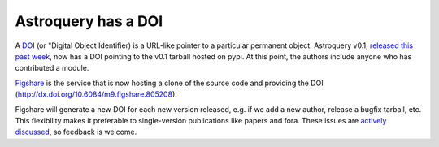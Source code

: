 Astroquery has a DOI
====================

A `DOI`_ (or "Digital Object Identifier) is a URL-like pointer to a particular
permanent object.  Astroquery v0.1, `released this past week`_, now has a DOI
pointing to the v0.1 tarball hosted on pypi.  At this point, the authors include
anyone who has contributed a module.

`Figshare`_ is the service that is now hosting a clone of the source code and
providing the DOI (http://dx.doi.org/10.6084/m9.figshare.805208).

Figshare will generate a new DOI for each new version released, e.g. if we add
a new author, release a bugfix tarball, etc.  This flexibility makes it
preferable to single-version publications like papers and fora.  These issues
are `actively`_ `discussed`_, so feedback is welcome.


.. _DOI: http://en.wikipedia.org/wiki/Digital_object_identifier
.. _released this past week: beta-release.html
.. _figshare: http://figshare.com/articles/Astroquery_v0_1/805208
.. _actively: https://twitter.com/aagie/status/340219539423907841
.. _discussed: http://carlboettiger.info/2013/06/03/DOI-citable.html

